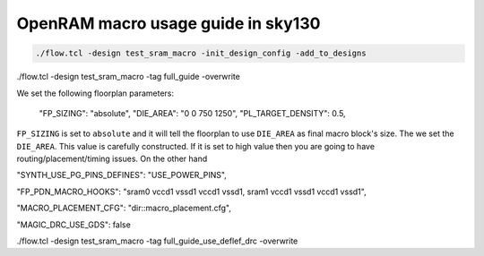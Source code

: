 OpenRAM macro usage guide in sky130
--------------------------------------------------------------------------------

.. todo:: Explain above

.. code-block:: console

    ./flow.tcl -design test_sram_macro -init_design_config -add_to_designs

.. todo:: Explain above

./flow.tcl -design test_sram_macro -tag full_guide -overwrite

.. todo:: Explain above

    "EXTRA_LEFS":      "dir::../pdks/sky130B/libs.ref/sky130_sram_macros/lef/sky130_sram_1kbyte_1rw1r_32x256_8.lef",
    "EXTRA_GDS_FILES": "dir::../pdks/sky130B/libs.ref/sky130_sram_macros/gds/sky130_sram_1kbyte_1rw1r_32x256_8.gds",
    "VERILOG_FILES_BLACKBOX": "../pdks/sky130B/libs.ref/sky130_sram_macros/verilog/sky130_sram_1kbyte_1rw1r_32x256_8.v"


.. todo:: Explain above

We set the following floorplan parameters:

    "FP_SIZING": "absolute",
    "DIE_AREA": "0 0 750 1250",
    "PL_TARGET_DENSITY": 0.5,

``FP_SIZING`` is set to ``absolute`` and it will tell the floorplan to use ``DIE_AREA`` as final macro block's size.
The we set the ``DIE_AREA``. This value is carefully constructed.
If it is set to high value then you are going to have routing/placement/timing issues.
On the other hand 

.. todo:: Explain above

    "VDD_NETS": "vccd1",
    "GND_NETS": "vssd1",

.. todo:: Explain above


"SYNTH_USE_PG_PINS_DEFINES": "USE_POWER_PINS",
    
.. todo:: Explain above w/ Example


"FP_PDN_MACRO_HOOKS": "sram0 vccd1 vssd1 vccd1 vssd1, sram1 vccd1 vssd1 vccd1 vssd1",

.. todo:: Explain above
.. todo:: Explain how to get sram0/sram1 names


"MACRO_PLACEMENT_CFG": "dir::macro_placement.cfg",

.. todo:: Explain above
.. todo:: Explain how to get sram0/sram1 names


    "EXTRA_LEFS":      "/openlane/pdks/sky130B/libs.ref/sky130_sram_macros/lef/sky130_sram_1kbyte_1rw1r_32x256_8.lef",
    "EXTRA_GDS_FILES": "/openlane/pdks/sky130B/libs.ref/sky130_sram_macros/gds/sky130_sram_1kbyte_1rw1r_32x256_8.gds",
    "VERILOG_FILES_BLACKBOX": "dir::sky130_sram_1kbyte_1rw1r_32x256_8.bb.v",

.. todo:: Explain above

"MAGIC_DRC_USE_GDS": false

.. todo:: Explain above





    "RUN_KLAYOUT_XOR": false,
    "RUN_MAGIC_DRC": false

.. todo:: Explain above

./flow.tcl -design test_sram_macro -tag full_guide_use_deflef_drc -overwrite

.. todo:: Explain why the placement might fail (Because not enough space/ because too much space)
.. todo:: Explain the PDN connections
.. todo:: Explain the power pins/nets connections
